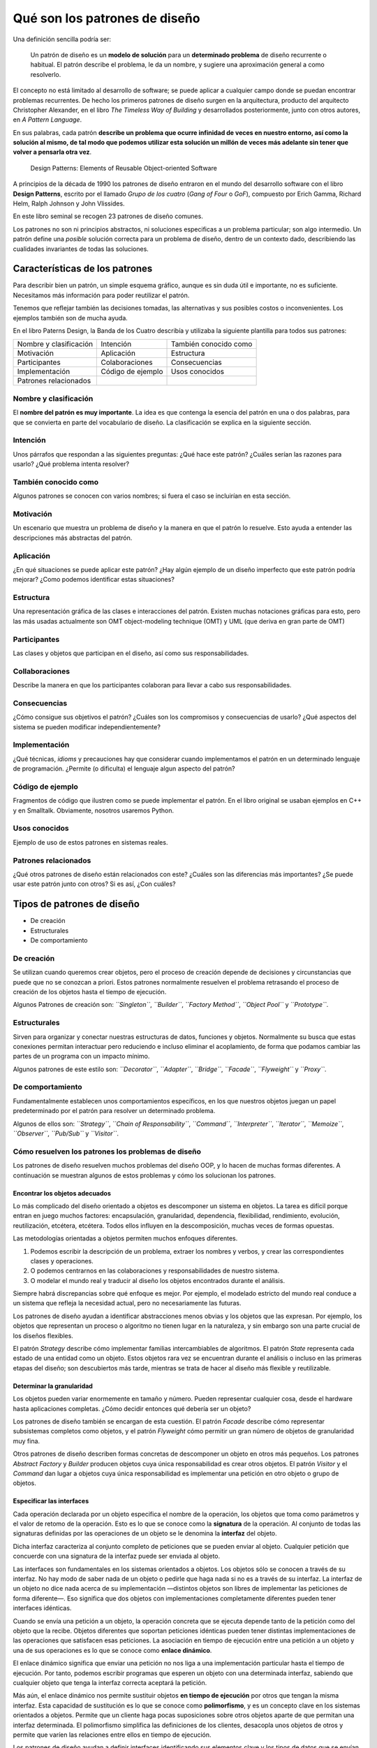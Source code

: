 Qué son los patrones de diseño
========================================================================

Una definición sencilla podría ser:

   Un patrón de diseño es un **modelo de solución** para un
   **determinado problema** de diseño recurrente o habitual. El patrón
   describe el problema, le da un nombre, y sugiere una aproximación
   general a como resolverlo.

El concepto no está limitado al desarrollo de software; se puede aplicar
a cualquier campo donde se puedan encontrar problemas recurrentes. De
hecho los primeros patrones de diseño surgen en la arquitectura,
producto del arquitecto Christopher Alexander, en el libro *The Timeless
Way of Building* y desarrollados posteriormente, junto con otros
autores, en *A Pattern Language*.

En sus palabras, cada patrón **describe un problema que ocurre
infinidad de veces en nuestro entorno, así como la solución al mismo, de
tal modo que podemos utilizar esta solución un millón de veces más
adelante sin tener que volver a pensarla otra vez**.


.. figure:: ./img/design-patterns-book-cover.png
   :alt: Desing Patterns, by GoF
   
   Design Patterns: Elements of Reusable Object-oriented Software


A principios de la década de 1990 los patrones de diseño entraron en el
mundo del desarrollo software con el libro **Design Patterns**, escrito
por el llamado *Grupo de los cuatro* (*Gang of Four* o *GoF*), compuesto
por Erich Gamma, Richard Helm, Ralph Johnson y John Vlissides.

En este libro seminal se recogen 23 patrones de diseño comunes.

Los patrones no son ni principios abstractos, ni soluciones especificas
a un problema particular; son algo intermedio. Un patrón define una
*posible* solución correcta para un problema de diseño, dentro de un
contexto dado, describiendo las cualidades invariantes de todas las
soluciones.

Características de los patrones
-------------------------------

Para describir bien un patrón, un simple esquema gráfico, aunque es sin
duda útil e importante, no es suficiente. Necesitamos más información
para poder reutilizar el patrón.

Tenemos que reflejar también las decisiones tomadas, las alternativas y
sus posibles costos o inconvenientes. Los ejemplos también son de mucha
ayuda.

En el libro Paterns Design, la Banda de los Cuatro describía y utilizaba
la siguiente plantilla para todos sus patrones:

====================== ================= =====================
Nombre y clasificación Intención         También conocido como
Motivación             Aplicación        Estructura
Participantes          Colaboraciones    Consecuencias
Implementación         Código de ejemplo Usos conocidos
Patrones relacionados                    
====================== ================= =====================

Nombre y clasificación
~~~~~~~~~~~~~~~~~~~~~~~~~~~~~~~~~~~~~~~~~~~~~~~~~~~~~~~~~~~~~~~~~~~~~~~~

El **nombre del patrón es muy importante**. La idea es que contenga la
esencia del patrón en una o dos palabras, para que se convierta en parte
del vocabulario de diseño. La clasificación se explica en la siguiente
sección.

Intención
~~~~~~~~~~~~~~~~~~~~~~~~~~~~~~~~~~~~~~~~~~~~~~~~~~~~~~~~~~~~~~~~~~~~~~~~

Unos párrafos que respondan a las siguientes preguntas: ¿Qué hace este
patrón? ¿Cuáles serían las razones para usarlo? ¿Qué problema intenta
resolver?

También conocido como
~~~~~~~~~~~~~~~~~~~~~~~~~~~~~~~~~~~~~~~~~~~~~~~~~~~~~~~~~~~~~~~~~~~~~~~~

Algunos patrones se conocen con varios nombres; si fuera el caso se
incluirían en esta sección.

Motivación
~~~~~~~~~~~~~~~~~~~~~~~~~~~~~~~~~~~~~~~~~~~~~~~~~~~~~~~~~~~~~~~~~~~~~~~~

Un escenario que muestra un problema de diseño y la manera en que el
patrón lo resuelve. Esto ayuda a entender las descripciones más
abstractas del patrón.

Aplicación
~~~~~~~~~~~~~~~~~~~~~~~~~~~~~~~~~~~~~~~~~~~~~~~~~~~~~~~~~~~~~~~~~~~~~~~~

¿En qué situaciones se puede aplicar este patrón? ¿Hay algún ejemplo de
un diseño imperfecto que este patrón podría mejorar? ¿Como podemos
identificar estas situaciones?

Estructura
~~~~~~~~~~~~~~~~~~~~~~~~~~~~~~~~~~~~~~~~~~~~~~~~~~~~~~~~~~~~~~~~~~~~~~~~

Una representación gráfica de las clases e interacciones del patrón.
Existen muchas notaciones gráficas para esto, pero las más usadas
actualmente son OMT object-modeling technique (OMT) y UML (que deriva en
gran parte de OMT)

Participantes
~~~~~~~~~~~~~~~~~~~~~~~~~~~~~~~~~~~~~~~~~~~~~~~~~~~~~~~~~~~~~~~~~~~~~~~~

Las clases y objetos que participan en el diseño, así como sus
responsabilidades.

Collaboraciones
~~~~~~~~~~~~~~~~~~~~~~~~~~~~~~~~~~~~~~~~~~~~~~~~~~~~~~~~~~~~~~~~~~~~~~~~

Describe la manera en que los participantes colaboran para llevar a cabo
sus responsabilidades.

Consecuencias
~~~~~~~~~~~~~~~~~~~~~~~~~~~~~~~~~~~~~~~~~~~~~~~~~~~~~~~~~~~~~~~~~~~~~~~~

¿Cómo consigue sus objetivos el patrón? ¿Cuáles son los compromisos y
consecuencias de usarlo? ¿Qué aspectos del sistema se pueden modificar
independientemente?

Implementación
~~~~~~~~~~~~~~~~~~~~~~~~~~~~~~~~~~~~~~~~~~~~~~~~~~~~~~~~~~~~~~~~~~~~~~~~

¿Qué técnicas, *idioms* y precauciones hay que considerar cuando
implementamos el patrón en un determinado lenguaje de programación.
¿Permite (o dificulta) el lenguaje algun aspecto del patrón?

Código de ejemplo
~~~~~~~~~~~~~~~~~~~~~~~~~~~~~~~~~~~~~~~~~~~~~~~~~~~~~~~~~~~~~~~~~~~~~~~~

Fragmentos de código que ilustren como se puede implementar el patrón.
En el libro original se usaban ejemplos en C++ y en Smalltalk.
Obviamente, nosotros usaremos Python.

Usos conocidos
~~~~~~~~~~~~~~~~~~~~~~~~~~~~~~~~~~~~~~~~~~~~~~~~~~~~~~~~~~~~~~~~~~~~~~~~

Ejemplo de uso de estos patrones en sistemas reales.

Patrones relacionados
~~~~~~~~~~~~~~~~~~~~~~~~~~~~~~~~~~~~~~~~~~~~~~~~~~~~~~~~~~~~~~~~~~~~~~~~

¿Qué otros patrones de diseño están relacionados con este? ¿Cuáles son
las diferencias más importantes? ¿Se puede usar este patrón junto con
otros? Si es así, ¿Con cuáles?

Tipos de patrones de diseño
------------------------------------------------------------------------

-  De creación
-  Estructurales
-  De comportamiento

De creación
~~~~~~~~~~~~~~~~~~~~~~~~~~~~~~~~~~~~~~~~~~~~~~~~~~~~~~~~~~~~~~~~~~~~~~~~

Se utilizan cuando queremos crear objetos, pero el proceso de creación
depende de decisiones y circunstancias que puede que no se conozcan a
priori. Estos patrones normalmente resuelven el problema retrasando el
proceso de creación de los objetos hasta el tiempo de ejecución.

Algunos Patrones de creación son: *``Singleton``*, *``Builder``*,
*``Factory Method``*, *``Object Pool``* y *``Prototype``*.

Estructurales
~~~~~~~~~~~~~~~~~~~~~~~~~~~~~~~~~~~~~~~~~~~~~~~~~~~~~~~~~~~~~~~~~~~~~~~~

Sirven para organizar y conectar nuestras estructuras de datos,
funciones y objetos. Normalmente su busca que estas conexiones permitan
interactuar pero reduciendo e incluso eliminar el acoplamiento, de forma
que podamos cambiar las partes de un programa con un impacto mínimo.

Algunos patrones de este estilo son: *``Decorator``*, *``Adapter``*,
*``Bridge``*, *``Facade``*, *``Flyweight``* y *``Proxy``*.

De comportamiento
~~~~~~~~~~~~~~~~~~~~~~~~~~~~~~~~~~~~~~~~~~~~~~~~~~~~~~~~~~~~~~~~~~~~~~~~

Fundamentalmente establecen unos comportamientos específicos, en los que
nuestros objetos juegan un papel predeterminado por el patrón para
resolver un determinado problema.

Algunos de ellos son: *``Strategy``*, *``Chain of Responsability``*,
*``Command``*, *``Interpreter``*, *``Iterator``*, *``Memoize``*,
*``Observer``*, *``Pub/Sub``* y *``Visitor``*.

Cómo resuelven los patrones los problemas de diseño
~~~~~~~~~~~~~~~~~~~~~~~~~~~~~~~~~~~~~~~~~~~~~~~~~~~

Los patrones de diseño resuelven muchos problemas del diseño OOP, y lo
hacen de muchas formas diferentes. A continuación se muestran algunos de
estos problemas y cómo los solucionan los patrones.

Encontrar los objetos adecuados
^^^^^^^^^^^^^^^^^^^^^^^^^^^^^^^

Lo más complicado del diseño orientado a objetos es descomponer un
sistema en objetos. La tarea es difícil porque entran en juego muchos
factores: encapsulación, granularidad, dependencia, flexibilidad,
rendimiento, evolución, reutilización, etcétera, etcétera. Todos ellos
influyen en la descomposición, muchas veces de formas opuestas.

Las metodologías orientadas a objetos permiten muchos enfoques
diferentes.

1) Podemos escribir la descripción de un problema, extraer los nombres y
   verbos, y crear las correspondientes clases y operaciones.

2) O podemos centrarnos en las colaboraciones y responsabilidades de
   nuestro sistema.

3) O modelar el mundo real y traducir al diseño los objetos encontrados
   durante el análisis.

Siempre habrá discrepancias sobre qué enfoque es mejor. Por ejemplo, el
modelado estricto del mundo real conduce a un sistema que refleja la
necesidad actual, pero no necesariamente las futuras.

Los patrones de diseño ayudan a identificar abstracciones menos obvias y
los objetos que las expresan. Por ejemplo, los objetos que representan
un proceso o algoritmo no tienen lugar en la naturaleza, y sin embargo
son una parte crucial de los diseños flexibles.

El patrón *Strategy* describe cómo implementar familias intercambiables
de algoritmos. El patrón *State* representa cada estado de una entidad
como un objeto. Estos objetos rara vez se encuentran durante el análisis
o incluso en las primeras etapas del diseño; son descubiertos más tarde,
mientras se trata de hacer al diseño más flexible y reutilizable.

Determinar la granularidad
^^^^^^^^^^^^^^^^^^^^^^^^^^

Los objetos pueden variar enormemente en tamaño y número. Pueden
representar cualquier cosa, desde el hardware hasta aplicaciones
completas. ¿Cómo decidir entonces qué debería ser un objeto?

Los patrones de diseño también se encargan de esta cuestión. El patrón
*Facade* describe cómo representar subsistemas completos como objetos, y
el patrón *Flyweight* cómo permitir un gran número de objetos de
granularidad muy fina.

Otros patrones de diseño describen formas concretas de descomponer un
objeto en otros más pequeños. Los patrones *Abstract Factory* y
*Builder* producen objetos cuya única responsabilidad es crear otros
objetos. El patrón *Visitor* y el *Command* dan lugar a objetos cuya
única responsabilidad es implementar una petición en otro objeto o grupo
de objetos.

Especificar las interfaces
^^^^^^^^^^^^^^^^^^^^^^^^^^

Cada operación declarada por un objeto especifica el nombre de la
operación, los objetos que toma como parámetros y el valor de retomo de
la operación. Esto es lo que se conoce como la **signatura** de la
operación. Al conjunto de todas las signaturas definidas por las
operaciones de un objeto se le denomina la **interfaz** del objeto.

Dicha interfaz caracteriza al conjunto completo de peticiones que se
pueden enviar al objeto. Cualquier petición que concuerde con una
signatura de la interfaz puede ser enviada al objeto.

Las interfaces son fundamentales en los sistemas orientados a objetos.
Los objetos sólo se conocen a través de su interfaz. No hay modo de
saber nada de un objeto o pedirle que haga nada si no es a través de su
interfaz. La interfaz de un objeto no dice nada acerca de su
implementación —distintos objetos son libres de implementar las
peticiones de forma diferente—. Eso significa que dos objetos con
implementaciones completamente diferentes pueden tener interfaces
idénticas.

Cuando se envía una petición a un objeto, la operación concreta que se
ejecuta depende tanto de la petición como del objeto que la recibe.
Objetos diferentes que soportan peticiones idénticas pueden tener
distintas implementaciones de las operaciones que satisfacen esas
peticiones. La asociación en tiempo de ejecución entre una petición a un
objeto y una de sus operaciones es lo que se conoce como **enlace
dinámico**.

El enlace dinámico significa que enviar una petición no nos liga a una
implementación particular hasta el tiempo de ejecución. Por tanto,
podemos escribir programas que esperen un objeto con una determinada
interfaz, sabiendo que cualquier objeto que tenga la interfaz correcta
aceptará la petición.

Más aún, el enlace dinámico nos permite sustituir objetos **en tiempo de
ejecución** por otros que tengan la misma interfaz. Esta capacidad de
sustitución es lo que se conoce como **polimorfismo**, y es un concepto
clave en los sistemas orientados a objetos. Permite que un cliente haga
pocas suposiciones sobre otros objetos aparte de que permitan una
interfaz determinada. El polimorfismo simplifica las definiciones de los
clientes, desacopla unos objetos de otros y permite que varíen las
relaciones entre ellos en tiempo de ejecución.

Los patrones de diseño ayudan a definir interfaces identificando sus
elementos clave y los tipos de datos que se envían a la interfaz. Un
patrón de diseño también puede decir lo que **no debemos poner** en la
interfaz.

El patrón *Memento* es un buen ejemplo de esto. Dicho patrón describe
cómo encapsular y guardar el estado interno de un objeto para que éste
pueda volver a ese estado posteriormente.

El patrón estipula que los objetos deben definir dos interfaces: una
restringida, que permita a los clientes albergar y copiar el estado a
recordar, y otra protegida que sólo pueda usar el objeto original para
almacenar y recuperar dicho estado.

Los patrones de diseño también especifican relaciones entre interfaces.
En concreto, muchas veces requieren que algunas clases tengan interfaces
parecidas, o imponen restricciones a las interfaces de algunas clases.
Por ejemplo, tanto el patrón *Decorator* como *Proxy* requieren que
ciertas interfaces sean idénticas en determinados objetos. En el patrón
*Visitor*, la interfaz Visitante debe reflejar todas las clases de
objetos que pueden ser visitados.


